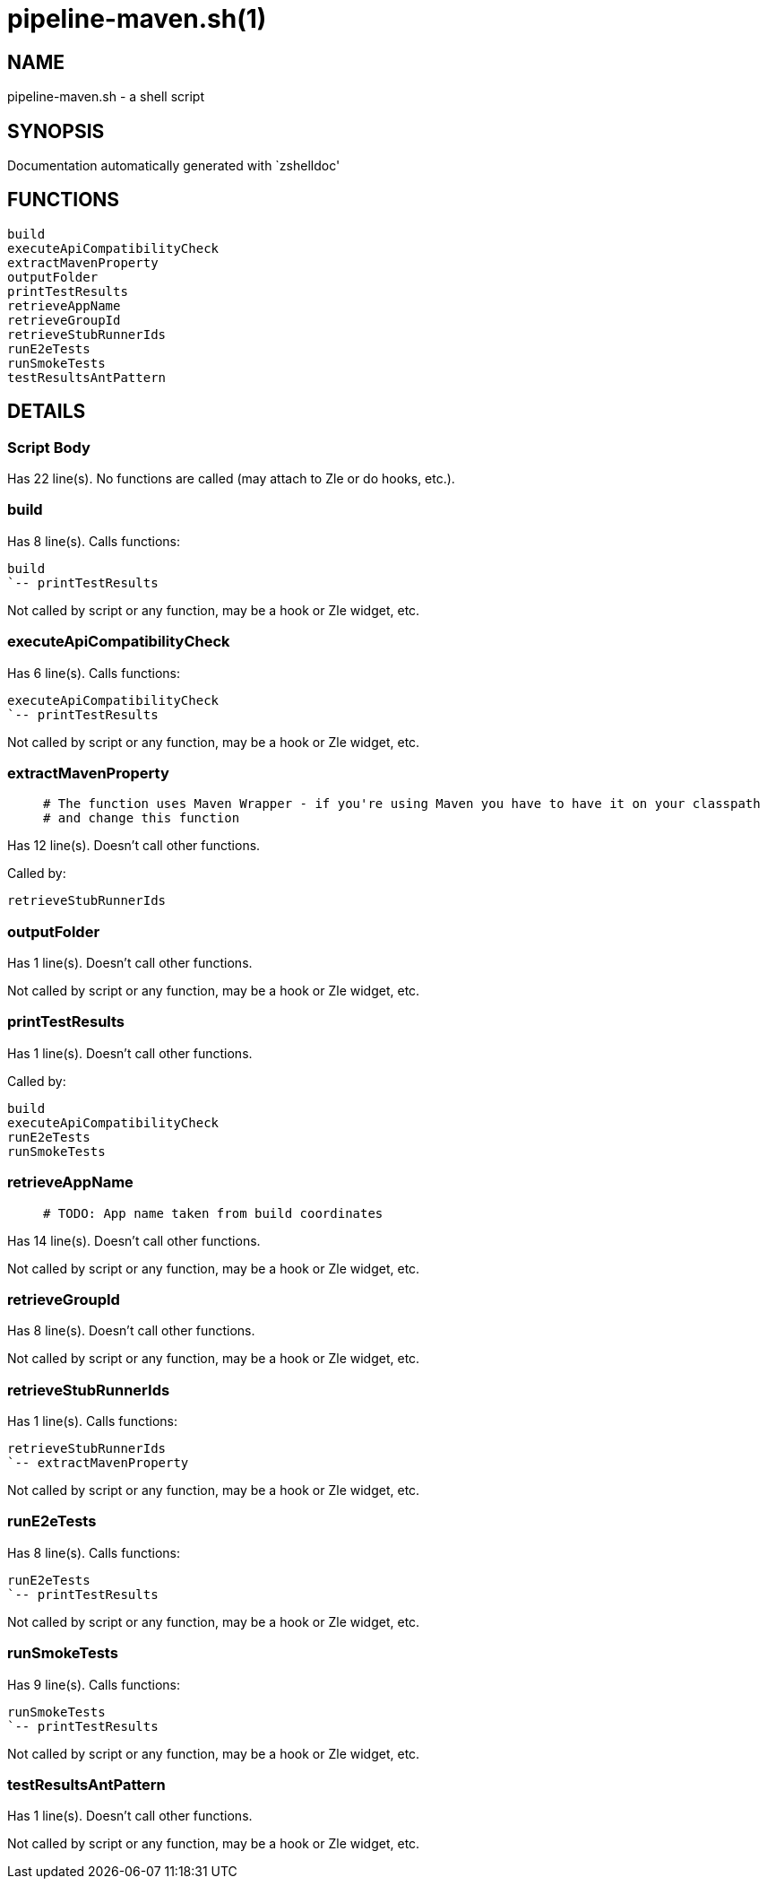 pipeline-maven.sh(1)
====================
:compat-mode!:

NAME
----
pipeline-maven.sh - a shell script

SYNOPSIS
--------
Documentation automatically generated with `zshelldoc'

FUNCTIONS
---------

 build
 executeApiCompatibilityCheck
 extractMavenProperty
 outputFolder
 printTestResults
 retrieveAppName
 retrieveGroupId
 retrieveStubRunnerIds
 runE2eTests
 runSmokeTests
 testResultsAntPattern

DETAILS
-------

Script Body
~~~~~~~~~~~

Has 22 line(s). No functions are called (may attach to Zle or do hooks, etc.).

build
~~~~~

Has 8 line(s). Calls functions:

 build
 `-- printTestResults

Not called by script or any function, may be a hook or Zle widget, etc.

executeApiCompatibilityCheck
~~~~~~~~~~~~~~~~~~~~~~~~~~~~

Has 6 line(s). Calls functions:

 executeApiCompatibilityCheck
 `-- printTestResults

Not called by script or any function, may be a hook or Zle widget, etc.

extractMavenProperty
~~~~~~~~~~~~~~~~~~~~

____
 # The function uses Maven Wrapper - if you're using Maven you have to have it on your classpath
 # and change this function
____

Has 12 line(s). Doesn't call other functions.

Called by:

 retrieveStubRunnerIds

outputFolder
~~~~~~~~~~~~

Has 1 line(s). Doesn't call other functions.

Not called by script or any function, may be a hook or Zle widget, etc.

printTestResults
~~~~~~~~~~~~~~~~

Has 1 line(s). Doesn't call other functions.

Called by:

 build
 executeApiCompatibilityCheck
 runE2eTests
 runSmokeTests

retrieveAppName
~~~~~~~~~~~~~~~

____
 # TODO: App name taken from build coordinates
____

Has 14 line(s). Doesn't call other functions.

Not called by script or any function, may be a hook or Zle widget, etc.

retrieveGroupId
~~~~~~~~~~~~~~~

Has 8 line(s). Doesn't call other functions.

Not called by script or any function, may be a hook or Zle widget, etc.

retrieveStubRunnerIds
~~~~~~~~~~~~~~~~~~~~~

Has 1 line(s). Calls functions:

 retrieveStubRunnerIds
 `-- extractMavenProperty

Not called by script or any function, may be a hook or Zle widget, etc.

runE2eTests
~~~~~~~~~~~

Has 8 line(s). Calls functions:

 runE2eTests
 `-- printTestResults

Not called by script or any function, may be a hook or Zle widget, etc.

runSmokeTests
~~~~~~~~~~~~~

Has 9 line(s). Calls functions:

 runSmokeTests
 `-- printTestResults

Not called by script or any function, may be a hook or Zle widget, etc.

testResultsAntPattern
~~~~~~~~~~~~~~~~~~~~~

Has 1 line(s). Doesn't call other functions.

Not called by script or any function, may be a hook or Zle widget, etc.

